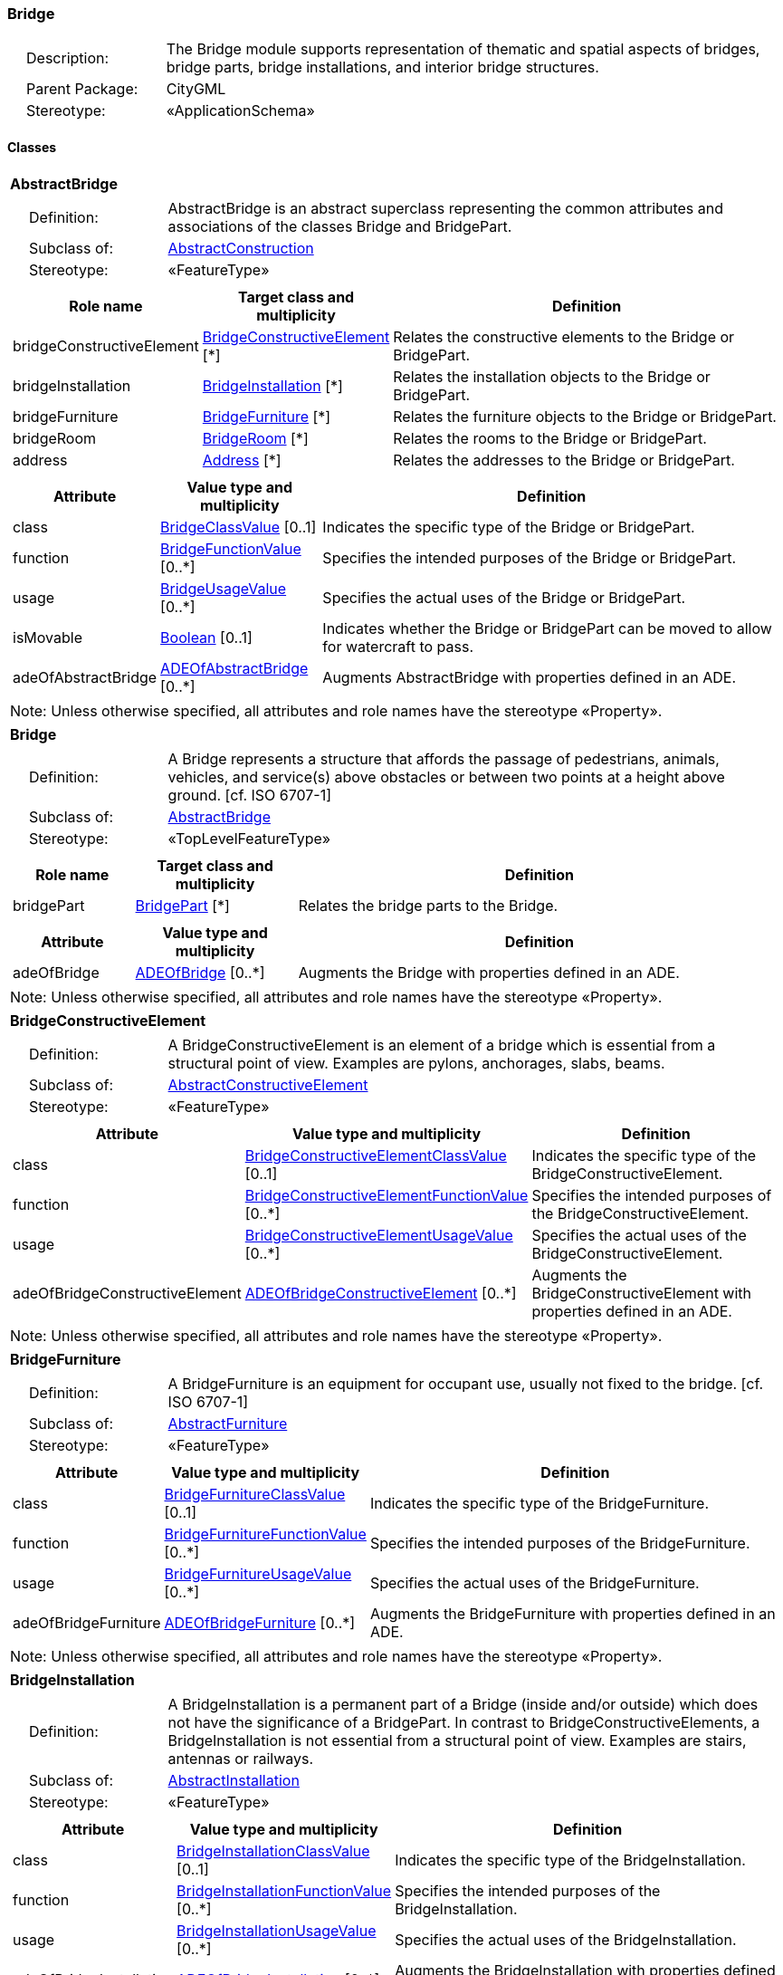 [[Bridge-package-dd]]
=== Bridge

[cols="1,4"]
|===
|{nbsp}{nbsp}{nbsp}{nbsp}Description: | The Bridge module supports representation of thematic and spatial aspects of bridges, bridge parts, bridge installations, and interior bridge structures.
|{nbsp}{nbsp}{nbsp}{nbsp}Parent Package: | CityGML
|{nbsp}{nbsp}{nbsp}{nbsp}Stereotype: | «ApplicationSchema»
|===

==== Classes

[[AbstractBridge-section]]
[cols="1a"]
|===
|*AbstractBridge*
|[cols="1,4"]
!===
!{nbsp}{nbsp}{nbsp}{nbsp}Definition: ! AbstractBridge is an abstract superclass representing the common attributes and associations of the classes Bridge and BridgePart.
!{nbsp}{nbsp}{nbsp}{nbsp}Subclass of: ! <<AbstractConstruction-section,AbstractConstruction>>
!{nbsp}{nbsp}{nbsp}{nbsp}Stereotype: !  «FeatureType»
!===
|[cols="15,20,60",options="header"]
!===
!*Role name* !*Target class and multiplicity*  !*Definition*
! bridgeConstructiveElement  !<<BridgeConstructiveElement-section,BridgeConstructiveElement>> [*] !Relates the constructive elements to the Bridge or BridgePart.
! bridgeInstallation  !<<BridgeInstallation-section,BridgeInstallation>> [*] !Relates the installation objects to the Bridge or BridgePart.
! bridgeFurniture  !<<BridgeFurniture-section,BridgeFurniture>> [*] !Relates the furniture objects to the Bridge or BridgePart.
! bridgeRoom  !<<BridgeRoom-section,BridgeRoom>> [*] !Relates the rooms to the Bridge or BridgePart.
! address  !<<Address-section,Address>> [*] !Relates the addresses to the Bridge or BridgePart.
!===
|[cols="15,20,60",options="header"]
!===
!*Attribute* !*Value type and multiplicity* !*Definition*

! class  !<<BridgeClassValue-section,BridgeClassValue>>  [0..1] !Indicates the specific type of the Bridge or BridgePart.

! function  !<<BridgeFunctionValue-section,BridgeFunctionValue>>  [0..*] !Specifies the intended purposes of the Bridge or BridgePart.

! usage  !<<BridgeUsageValue-section,BridgeUsageValue>>  [0..*] !Specifies the actual uses of the Bridge or BridgePart.

! isMovable  !<<Boolean-section,Boolean>>  [0..1] !Indicates whether the Bridge or BridgePart can be moved to allow for watercraft to pass.

! adeOfAbstractBridge  !<<ADEOfAbstractBridge-section,ADEOfAbstractBridge>>  [0..*] !Augments AbstractBridge with properties defined in an ADE.
!===
| Note: Unless otherwise specified, all attributes and role names have the stereotype «Property».
|===

[[Bridge-section]]
[cols="1a"]
|===
|*Bridge*
|[cols="1,4"]
!===
!{nbsp}{nbsp}{nbsp}{nbsp}Definition: ! A Bridge represents a structure that affords the passage of pedestrians, animals, vehicles, and service(s) above obstacles or between two points at a height above ground. [cf. ISO 6707-1]
!{nbsp}{nbsp}{nbsp}{nbsp}Subclass of: ! <<AbstractBridge-section,AbstractBridge>>
!{nbsp}{nbsp}{nbsp}{nbsp}Stereotype: !  «TopLevelFeatureType»
!===
|[cols="15,20,60",options="header"]
!===
!*Role name* !*Target class and multiplicity*  !*Definition*
! bridgePart  !<<BridgePart-section,BridgePart>> [*] !Relates the bridge parts to the Bridge.
!===
|[cols="15,20,60",options="header"]
!===
!*Attribute* !*Value type and multiplicity* !*Definition*

! adeOfBridge  !<<ADEOfBridge-section,ADEOfBridge>>  [0..*] !Augments the Bridge with properties defined in an ADE.
!===
| Note: Unless otherwise specified, all attributes and role names have the stereotype «Property».
|===

[[BridgeConstructiveElement-section]]
[cols="1a"]
|===
|*BridgeConstructiveElement*
|[cols="1,4"]
!===
!{nbsp}{nbsp}{nbsp}{nbsp}Definition: ! A BridgeConstructiveElement is an element of a bridge which is essential from a structural point of view. Examples are pylons, anchorages, slabs, beams.
!{nbsp}{nbsp}{nbsp}{nbsp}Subclass of: ! <<AbstractConstructiveElement-section,AbstractConstructiveElement>>
!{nbsp}{nbsp}{nbsp}{nbsp}Stereotype: !  «FeatureType»
!===
|[cols="15,20,60",options="header"]
!===
!*Attribute* !*Value type and multiplicity* !*Definition*

! class  !<<BridgeConstructiveElementClassValue-section,BridgeConstructiveElementClassValue>>  [0..1] !Indicates the specific type of the BridgeConstructiveElement.

! function  !<<BridgeConstructiveElementFunctionValue-section,BridgeConstructiveElementFunctionValue>>  [0..*] !Specifies the intended purposes of the BridgeConstructiveElement.

! usage  !<<BridgeConstructiveElementUsageValue-section,BridgeConstructiveElementUsageValue>>  [0..*] !Specifies the actual uses of the BridgeConstructiveElement.

! adeOfBridgeConstructiveElement  !<<ADEOfBridgeConstructiveElement-section,ADEOfBridgeConstructiveElement>>  [0..*] !Augments the BridgeConstructiveElement with properties defined in an ADE.
!===
| Note: Unless otherwise specified, all attributes and role names have the stereotype «Property».
|===

[[BridgeFurniture-section]]
[cols="1a"]
|===
|*BridgeFurniture*
|[cols="1,4"]
!===
!{nbsp}{nbsp}{nbsp}{nbsp}Definition: ! A BridgeFurniture is an equipment for occupant use, usually not fixed to the bridge. [cf. ISO 6707-1]
!{nbsp}{nbsp}{nbsp}{nbsp}Subclass of: ! <<AbstractFurniture-section,AbstractFurniture>>
!{nbsp}{nbsp}{nbsp}{nbsp}Stereotype: !  «FeatureType»
!===
|[cols="15,20,60",options="header"]
!===
!*Attribute* !*Value type and multiplicity* !*Definition*

! class  !<<BridgeFurnitureClassValue-section,BridgeFurnitureClassValue>>  [0..1] !Indicates the specific type of the BridgeFurniture.

! function  !<<BridgeFurnitureFunctionValue-section,BridgeFurnitureFunctionValue>>  [0..*] !Specifies the intended purposes of the BridgeFurniture.

! usage  !<<BridgeFurnitureUsageValue-section,BridgeFurnitureUsageValue>>  [0..*] !Specifies the actual uses of the BridgeFurniture.

! adeOfBridgeFurniture  !<<ADEOfBridgeFurniture-section,ADEOfBridgeFurniture>>  [0..*] !Augments the BridgeFurniture with properties defined in an ADE.
!===
| Note: Unless otherwise specified, all attributes and role names have the stereotype «Property».
|===

[[BridgeInstallation-section]]
[cols="1a"]
|===
|*BridgeInstallation*
|[cols="1,4"]
!===
!{nbsp}{nbsp}{nbsp}{nbsp}Definition: ! A BridgeInstallation is a permanent part of a Bridge (inside and/or outside) which does not have the significance of a BridgePart. In contrast to BridgeConstructiveElements, a BridgeInstallation is not essential from a structural point of view. Examples are stairs, antennas or railways.
!{nbsp}{nbsp}{nbsp}{nbsp}Subclass of: ! <<AbstractInstallation-section,AbstractInstallation>>
!{nbsp}{nbsp}{nbsp}{nbsp}Stereotype: !  «FeatureType»
!===
|[cols="15,20,60",options="header"]
!===
!*Attribute* !*Value type and multiplicity* !*Definition*

! class  !<<BridgeInstallationClassValue-section,BridgeInstallationClassValue>>  [0..1] !Indicates the specific type of the BridgeInstallation.

! function  !<<BridgeInstallationFunctionValue-section,BridgeInstallationFunctionValue>>  [0..*] !Specifies the intended purposes of the BridgeInstallation.

! usage  !<<BridgeInstallationUsageValue-section,BridgeInstallationUsageValue>>  [0..*] !Specifies the actual uses of the BridgeInstallation.

! adeOfBridgeInstallation  !<<ADEOfBridgeInstallation-section,ADEOfBridgeInstallation>>  [0..*] !Augments the BridgeInstallation with properties defined in an ADE.
!===
| Note: Unless otherwise specified, all attributes and role names have the stereotype «Property».
|===

[[BridgePart-section]]
[cols="1a"]
|===
|*BridgePart*
|[cols="1,4"]
!===
!{nbsp}{nbsp}{nbsp}{nbsp}Definition: ! A BridgePart is a physical or functional subdivision of a Bridge. It would be considered a Bridge, if it were not part of a collection of other BridgeParts.
!{nbsp}{nbsp}{nbsp}{nbsp}Subclass of: ! <<AbstractBridge-section,AbstractBridge>>
!{nbsp}{nbsp}{nbsp}{nbsp}Stereotype: !  «FeatureType»
!===
|[cols="15,20,60",options="header"]
!===
!*Attribute* !*Value type and multiplicity* !*Definition*

! adeOfBridgePart  !<<ADEOfBridgePart-section,ADEOfBridgePart>>  [0..*] !Augments the BridgePart with properties defined in an ADE.
!===
| Note: Unless otherwise specified, all attributes and role names have the stereotype «Property».
|===

[[BridgeRoom-section]]
[cols="1a"]
|===
|*BridgeRoom*
|[cols="1,4"]
!===
!{nbsp}{nbsp}{nbsp}{nbsp}Definition: ! A BridgeRoom is a space within a Bridge or BridgePart intended for human occupancy (e.g. a place of work or recreation) and/or containment (storage) of animals or things. A BridgeRoom is bounded physically and/or virtually (e.g. by ClosureSurfaces or GenericSurfaces).
!{nbsp}{nbsp}{nbsp}{nbsp}Subclass of: ! <<AbstractUnoccupiedSpace-section,AbstractUnoccupiedSpace>>
!{nbsp}{nbsp}{nbsp}{nbsp}Stereotype: !  «FeatureType»
!===
|[cols="15,20,60",options="header"]
!===
!*Role name* !*Target class and multiplicity*  !*Definition*
! bridgeInstallation  !<<BridgeInstallation-section,BridgeInstallation>> [*] !Relates to the installation objects to the BridgeRoom.
! boundary  !<<AbstractThematicSurface-section,AbstractThematicSurface>> [*] !Relates to the surfaces that bound the BridgeRoom. This relation is inherited from the Core module.
! bridgeFurniture  !<<BridgeFurniture-section,BridgeFurniture>> [*] !Relates the furniture objects to the BridgeRoom.
!===
|[cols="15,20,60",options="header"]
!===
!*Attribute* !*Value type and multiplicity* !*Definition*

! class  !<<BridgeRoomClassValue-section,BridgeRoomClassValue>>  [0..1] !Indicates the specific type of the BridgeRoom.

! function  !<<BridgeRoomFunctionValue-section,BridgeRoomFunctionValue>>  [0..*] !Specifies the intended purposes of the BridgeRoom.

! usage  !<<BridgeRoomUsageValue-section,BridgeRoomUsageValue>>  [0..*] !Specifies the actual uses of the BridgeRoom.

! adeOfBridgeRoom  !<<ADEOfBridgeRoom-section,ADEOfBridgeRoom>>  [0..*] !Augments the BridgeRoom with properties defined in an ADE.
!===
| Note: Unless otherwise specified, all attributes and role names have the stereotype «Property».
|===

==== Data Types

[[ADEOfAbstractBridge-section]]
[cols="1a"]
|===
|*ADEOfAbstractBridge*
[cols="1,4"]
!===
!{nbsp}{nbsp}{nbsp}{nbsp}Definition: ! ADEOfAbstractBridge acts as a hook to define properties within an ADE that are to be added to AbstractBridge.
!{nbsp}{nbsp}{nbsp}{nbsp}Subclass of: ! None
!{nbsp}{nbsp}{nbsp}{nbsp}Stereotype: !  «DataType»
!===
|===

[[ADEOfBridge-section]]
[cols="1a"]
|===
|*ADEOfBridge*
[cols="1,4"]
!===
!{nbsp}{nbsp}{nbsp}{nbsp}Definition: ! ADEOfBridge acts as a hook to define properties within an ADE that are to be added to a Bridge.
!{nbsp}{nbsp}{nbsp}{nbsp}Subclass of: ! None
!{nbsp}{nbsp}{nbsp}{nbsp}Stereotype: !  «DataType»
!===
|===

[[ADEOfBridgeConstructiveElement-section]]
[cols="1a"]
|===
|*ADEOfBridgeConstructiveElement*
[cols="1,4"]
!===
!{nbsp}{nbsp}{nbsp}{nbsp}Definition: ! ADEOfBridgeConstructiveElement acts as a hook to define properties within an ADE that are to be added to a BridgeConstructiveElement.
!{nbsp}{nbsp}{nbsp}{nbsp}Subclass of: ! None
!{nbsp}{nbsp}{nbsp}{nbsp}Stereotype: !  «DataType»
!===
|===

[[ADEOfBridgeFurniture-section]]
[cols="1a"]
|===
|*ADEOfBridgeFurniture*
[cols="1,4"]
!===
!{nbsp}{nbsp}{nbsp}{nbsp}Definition: ! ADEOfBridgeFurniture acts as a hook to define properties within an ADE that are to be added to a BridgeFurniture.
!{nbsp}{nbsp}{nbsp}{nbsp}Subclass of: ! None
!{nbsp}{nbsp}{nbsp}{nbsp}Stereotype: !  «DataType»
!===
|===

[[ADEOfBridgeInstallation-section]]
[cols="1a"]
|===
|*ADEOfBridgeInstallation*
[cols="1,4"]
!===
!{nbsp}{nbsp}{nbsp}{nbsp}Definition: ! ADEOfBridgeInstallation acts as a hook to define properties within an ADE that are to be added to a BridgeInstallation.
!{nbsp}{nbsp}{nbsp}{nbsp}Subclass of: ! None
!{nbsp}{nbsp}{nbsp}{nbsp}Stereotype: !  «DataType»
!===
|===

[[ADEOfBridgePart-section]]
[cols="1a"]
|===
|*ADEOfBridgePart*
[cols="1,4"]
!===
!{nbsp}{nbsp}{nbsp}{nbsp}Definition: ! ADEOfBridgePart acts as a hook to define properties within an ADE that are to be added to a BridgePart.
!{nbsp}{nbsp}{nbsp}{nbsp}Subclass of: ! None
!{nbsp}{nbsp}{nbsp}{nbsp}Stereotype: !  «DataType»
!===
|===

[[ADEOfBridgeRoom-section]]
[cols="1a"]
|===
|*ADEOfBridgeRoom*
[cols="1,4"]
!===
!{nbsp}{nbsp}{nbsp}{nbsp}Definition: ! ADEOfBridgeRoom acts as a hook to define properties within an ADE that are to be added to a BridgeRoom.
!{nbsp}{nbsp}{nbsp}{nbsp}Subclass of: ! None
!{nbsp}{nbsp}{nbsp}{nbsp}Stereotype: !  «DataType»
!===
|===

==== Basic Types

none

==== Unions

none

==== Code Lists

[[BridgeClassValue-section]]
[cols="1a"]
|===
|*BridgeClassValue*
|[cols="1,4"]
!===
!{nbsp}{nbsp}{nbsp}{nbsp}Definition: ! BridgeClassValue is a code list used to further classify a Bridge.
!{nbsp}{nbsp}{nbsp}{nbsp}Stereotype: !  «CodeList»
!===
|===

[[BridgeConstructiveElementClassValue-section]]
[cols="1a"]
|===
|*BridgeConstructiveElementClassValue*
|[cols="1,4"]
!===
!{nbsp}{nbsp}{nbsp}{nbsp}Definition: ! BridgeConstructiveElementClassValue is a code list used to further classify a BridgeConstructiveElement.
!{nbsp}{nbsp}{nbsp}{nbsp}Stereotype: !  «CodeList»
!===
|===

[[BridgeConstructiveElementFunctionValue-section]]
[cols="1a"]
|===
|*BridgeConstructiveElementFunctionValue*
|[cols="1,4"]
!===
!{nbsp}{nbsp}{nbsp}{nbsp}Definition: ! BridgeConstructiveElementFunctionValue is a code list that enumerates the different purposes of a BridgeConstructiveElement.
!{nbsp}{nbsp}{nbsp}{nbsp}Stereotype: !  «CodeList»
!===
|===

[[BridgeConstructiveElementUsageValue-section]]
[cols="1a"]
|===
|*BridgeConstructiveElementUsageValue*
|[cols="1,4"]
!===
!{nbsp}{nbsp}{nbsp}{nbsp}Definition: ! BridgeConstructiveElementUsageValue is a code list that enumerates the different uses of a BridgeConstructiveElement.
!{nbsp}{nbsp}{nbsp}{nbsp}Stereotype: !  «CodeList»
!===
|===

[[BridgeFunctionValue-section]]
[cols="1a"]
|===
|*BridgeFunctionValue*
|[cols="1,4"]
!===
!{nbsp}{nbsp}{nbsp}{nbsp}Definition: ! BridgeFunctionValue is a code list that enumerates the different purposes of a Bridge.
!{nbsp}{nbsp}{nbsp}{nbsp}Stereotype: !  «CodeList»
!===
|===

[[BridgeFurnitureClassValue-section]]
[cols="1a"]
|===
|*BridgeFurnitureClassValue*
|[cols="1,4"]
!===
!{nbsp}{nbsp}{nbsp}{nbsp}Definition: ! BridgeFurnitureClassValue is a code list used to further classify a BridgeFurniture.
!{nbsp}{nbsp}{nbsp}{nbsp}Stereotype: !  «CodeList»
!===
|===

[[BridgeFurnitureFunctionValue-section]]
[cols="1a"]
|===
|*BridgeFurnitureFunctionValue*
|[cols="1,4"]
!===
!{nbsp}{nbsp}{nbsp}{nbsp}Definition: ! BridgeFurnitureFunctionValue is a code list that enumerates the different purposes of a BridgeFurniture.
!{nbsp}{nbsp}{nbsp}{nbsp}Stereotype: !  «CodeList»
!===
|===

[[BridgeFurnitureUsageValue-section]]
[cols="1a"]
|===
|*BridgeFurnitureUsageValue*
|[cols="1,4"]
!===
!{nbsp}{nbsp}{nbsp}{nbsp}Definition: ! BridgeFurnitureUsageValue is a code list that enumerates the different uses of a BridgeFurniture.
!{nbsp}{nbsp}{nbsp}{nbsp}Stereotype: !  «CodeList»
!===
|===

[[BridgeInstallationClassValue-section]]
[cols="1a"]
|===
|*BridgeInstallationClassValue*
|[cols="1,4"]
!===
!{nbsp}{nbsp}{nbsp}{nbsp}Definition: ! BridgeInstallationClassValue is a code list used to further classify a BridgeInstallation.
!{nbsp}{nbsp}{nbsp}{nbsp}Stereotype: !  «CodeList»
!===
|===

[[BridgeInstallationFunctionValue-section]]
[cols="1a"]
|===
|*BridgeInstallationFunctionValue*
|[cols="1,4"]
!===
!{nbsp}{nbsp}{nbsp}{nbsp}Definition: ! BridgeInstallationFunctionValue is a code list that enumerates the different purposes of a BridgeInstallation.
!{nbsp}{nbsp}{nbsp}{nbsp}Stereotype: !  «CodeList»
!===
|===

[[BridgeInstallationUsageValue-section]]
[cols="1a"]
|===
|*BridgeInstallationUsageValue*
|[cols="1,4"]
!===
!{nbsp}{nbsp}{nbsp}{nbsp}Definition: ! BridgeInstallationUsageValue is a code list that enumerates the different uses of a BridgeInstallation.
!{nbsp}{nbsp}{nbsp}{nbsp}Stereotype: !  «CodeList»
!===
|===

[[BridgeRoomClassValue-section]]
[cols="1a"]
|===
|*BridgeRoomClassValue*
|[cols="1,4"]
!===
!{nbsp}{nbsp}{nbsp}{nbsp}Definition: ! BridgeRoomClassValue is a code list used to further classify a BridgeRoom.
!{nbsp}{nbsp}{nbsp}{nbsp}Stereotype: !  «CodeList»
!===
|===

[[BridgeRoomFunctionValue-section]]
[cols="1a"]
|===
|*BridgeRoomFunctionValue*
|[cols="1,4"]
!===
!{nbsp}{nbsp}{nbsp}{nbsp}Definition: ! BridgeRoomFunctionValue is a code list that enumerates the different purposes of a BridgeRoom.
!{nbsp}{nbsp}{nbsp}{nbsp}Stereotype: !  «CodeList»
!===
|===

[[BridgeRoomUsageValue-section]]
[cols="1a"]
|===
|*BridgeRoomUsageValue*
|[cols="1,4"]
!===
!{nbsp}{nbsp}{nbsp}{nbsp}Definition: ! BridgeRoomUsageValue is a code list that enumerates the different uses of a BridgeRoom.
!{nbsp}{nbsp}{nbsp}{nbsp}Stereotype: !  «CodeList»
!===
|===

[[BridgeUsageValue-section]]
[cols="1a"]
|===
|*BridgeUsageValue*
|[cols="1,4"]
!===
!{nbsp}{nbsp}{nbsp}{nbsp}Definition: ! BridgeUsageValue is a code list that enumerates the different uses of a Bridge.
!{nbsp}{nbsp}{nbsp}{nbsp}Stereotype: !  «CodeList»
!===
|===

==== Enumerations

none

